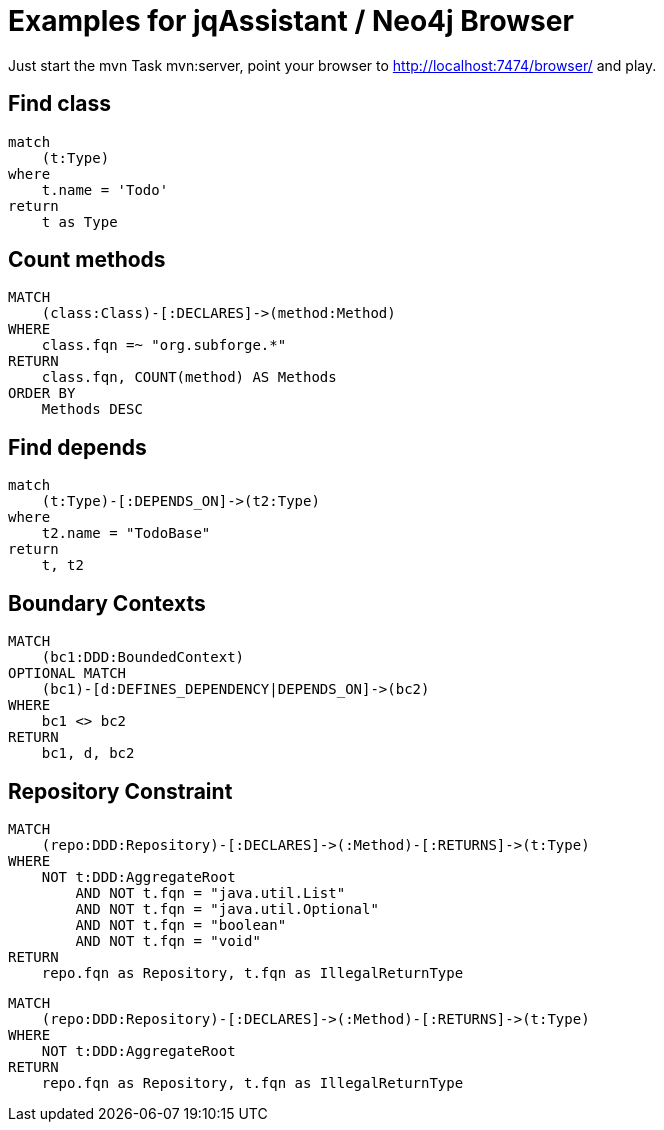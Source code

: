 = Examples for jqAssistant / Neo4j Browser

Just start the mvn Task mvn:server, point your browser to http://localhost:7474/browser/
and play.

== Find class

----
match
    (t:Type)
where
    t.name = 'Todo'
return
    t as Type
----

== Count methods

----
MATCH
    (class:Class)-[:DECLARES]->(method:Method)
WHERE
    class.fqn =~ "org.subforge.*"
RETURN
    class.fqn, COUNT(method) AS Methods
ORDER BY
    Methods DESC
----

== Find depends

----
match
    (t:Type)-[:DEPENDS_ON]->(t2:Type)
where
    t2.name = "TodoBase"
return
    t, t2
----

== Boundary Contexts

----
MATCH 
    (bc1:DDD:BoundedContext)
OPTIONAL MATCH
    (bc1)-[d:DEFINES_DEPENDENCY|DEPENDS_ON]->(bc2)
WHERE
    bc1 <> bc2
RETURN
    bc1, d, bc2
----

== Repository Constraint

----
MATCH
    (repo:DDD:Repository)-[:DECLARES]->(:Method)-[:RETURNS]->(t:Type)
WHERE
    NOT t:DDD:AggregateRoot
        AND NOT t.fqn = "java.util.List"
        AND NOT t.fqn = "java.util.Optional"
        AND NOT t.fqn = "boolean"
        AND NOT t.fqn = "void"
RETURN
    repo.fqn as Repository, t.fqn as IllegalReturnType
----

----
MATCH
    (repo:DDD:Repository)-[:DECLARES]->(:Method)-[:RETURNS]->(t:Type)
WHERE
    NOT t:DDD:AggregateRoot
RETURN
    repo.fqn as Repository, t.fqn as IllegalReturnType
----